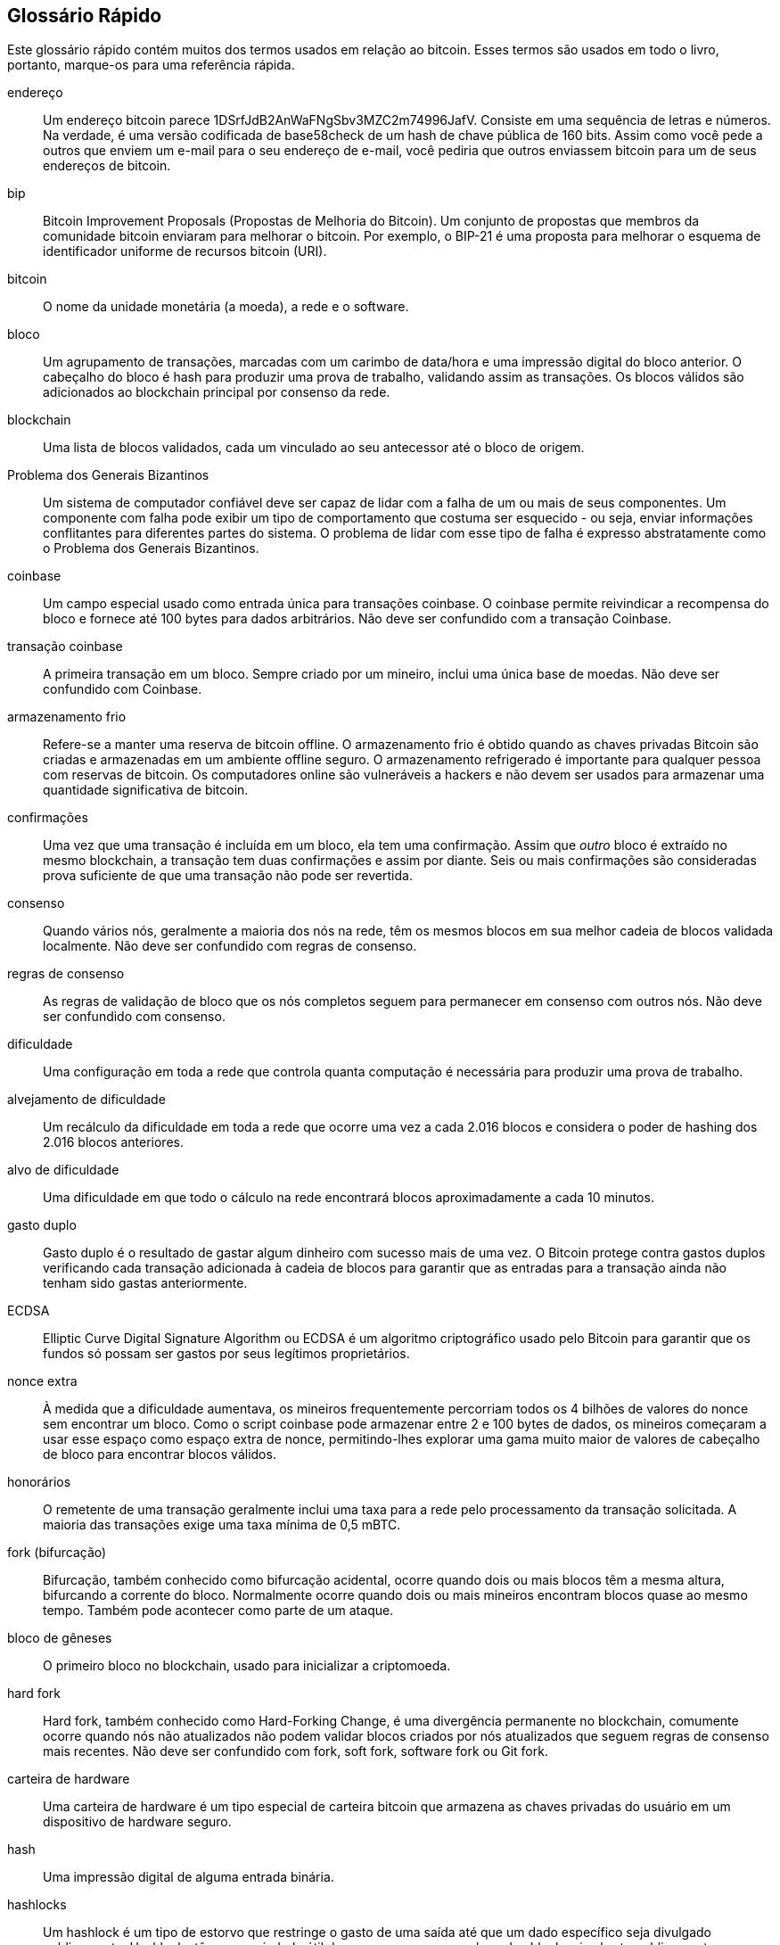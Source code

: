 [preface]
== Glossário Rápido

Este glossário rápido contém muitos dos termos usados em relação ao bitcoin. Esses termos são usados em todo o livro, portanto, marque-os para uma referência rápida.

endereço::
    Um endereço bitcoin parece +1DSrfJdB2AnWaFNgSbv3MZC2m74996JafV+. Consiste em uma sequência de letras e números. Na verdade, é uma versão codificada de base58check de um hash de chave pública de 160 bits. Assim como você pede a outros que enviem um e-mail para o seu endereço de e-mail, você pediria que outros enviassem bitcoin para um de seus endereços de bitcoin.

bip::
    Bitcoin Improvement Proposals (Propostas de Melhoria do Bitcoin). Um conjunto de propostas que membros da comunidade bitcoin enviaram para melhorar o bitcoin. Por exemplo, o BIP-21 é uma proposta para melhorar o esquema de identificador uniforme de recursos bitcoin (URI).

bitcoin::
    O nome da unidade monetária (a moeda), a rede e o software.

bloco::
    Um agrupamento de transações, marcadas com um carimbo de data/hora e uma impressão digital do bloco anterior. O cabeçalho do bloco é hash para produzir uma prova de trabalho, validando assim as transações. Os blocos válidos são adicionados ao blockchain principal por consenso da rede.

blockchain::
	Uma lista de blocos validados, cada um vinculado ao seu antecessor até o bloco de origem.

Problema dos Generais Bizantinos::
    Um sistema de computador confiável deve ser capaz de lidar com a falha de um ou mais de seus componentes. Um componente com falha pode exibir um tipo de comportamento que costuma ser esquecido - ou seja, enviar informações conflitantes para diferentes partes do sistema. O problema de lidar com esse tipo de falha é expresso abstratamente como o Problema dos Generais Bizantinos.

coinbase::
	Um campo especial usado como entrada única para transações coinbase. O coinbase permite reivindicar a recompensa do bloco e fornece até 100 bytes para dados arbitrários.
	Não deve ser confundido com a transação Coinbase.

transação coinbase::
	A primeira transação em um bloco. Sempre criado por um mineiro, inclui uma única base de moedas.
	Não deve ser confundido com Coinbase.

armazenamento frio::
	Refere-se a manter uma reserva de bitcoin offline. O armazenamento frio é obtido quando as chaves privadas Bitcoin são criadas e armazenadas em um ambiente offline seguro. O armazenamento refrigerado é importante para qualquer pessoa com reservas de bitcoin. Os computadores online são vulneráveis a hackers e não devem ser usados para armazenar uma quantidade significativa de bitcoin.

confirmações::
	Uma vez que uma transação é incluída em um bloco, ela tem uma confirmação. Assim que _outro_ bloco é extraído no mesmo blockchain, a transação tem duas confirmações e assim por diante. Seis ou mais confirmações são consideradas prova suficiente de que uma transação não pode ser revertida.

consenso::
    Quando vários nós, geralmente a maioria dos nós na rede, têm os mesmos blocos em sua melhor cadeia de blocos validada localmente.
    Não deve ser confundido com regras de consenso.

regras de consenso::
    As regras de validação de bloco que os nós completos seguem para permanecer em consenso com outros nós.
    Não deve ser confundido com consenso.

dificuldade::
	Uma configuração em toda a rede que controla quanta computação é necessária para produzir uma prova de trabalho.

alvejamento de dificuldade::
	Um recálculo da dificuldade em toda a rede que ocorre uma vez a cada 2.016 blocos e considera o poder de hashing dos 2.016 blocos anteriores.

alvo de dificuldade::
    Uma dificuldade em que todo o cálculo na rede encontrará blocos aproximadamente a cada 10 minutos.

gasto duplo::
    Gasto duplo é o resultado de gastar algum dinheiro com sucesso mais de uma vez. O Bitcoin protege contra gastos duplos verificando cada transação adicionada à cadeia de blocos para garantir que as entradas para a transação ainda não tenham sido gastas anteriormente.

ECDSA::
    Elliptic Curve Digital Signature Algorithm ou ECDSA é um algoritmo criptográfico usado pelo Bitcoin para garantir que os fundos só possam ser gastos por seus legítimos proprietários.

nonce extra::
    À medida que a dificuldade aumentava, os mineiros frequentemente percorriam todos os 4 bilhões de valores do nonce sem encontrar um bloco. Como o script coinbase pode armazenar entre 2 e 100 bytes de dados, os mineiros começaram a usar esse espaço como espaço extra de nonce, permitindo-lhes explorar uma gama muito maior de valores de cabeçalho de bloco para encontrar blocos válidos.

honorários::
	O remetente de uma transação geralmente inclui uma taxa para a rede pelo processamento da transação solicitada. A maioria das transações exige uma taxa mínima de 0,5 mBTC.

fork (bifurcação)::
    Bifurcação, também conhecido como bifurcação acidental, ocorre quando dois ou mais blocos têm a mesma altura, bifurcando a corrente do bloco. Normalmente ocorre quando dois ou mais mineiros encontram blocos quase ao mesmo tempo. Também pode acontecer como parte de um ataque.

bloco de gêneses::
	O primeiro bloco no blockchain, usado para inicializar a criptomoeda.

hard fork::
    Hard fork, também conhecido como Hard-Forking Change, é uma divergência permanente no blockchain, comumente ocorre quando nós não atualizados não podem validar blocos criados por nós atualizados que seguem regras de consenso mais recentes.
    Não deve ser confundido com fork, soft fork, software fork ou Git fork.

carteira de hardware::
    Uma carteira de hardware é um tipo especial de carteira bitcoin que armazena as chaves privadas do usuário em um dispositivo de hardware seguro.

hash::
    Uma impressão digital de alguma entrada binária.

hashlocks::
    Um hashlock é um tipo de estorvo que restringe o gasto de uma saída até que um dado específico seja divulgado publicamente. Hashlocks têm a propriedade útil de que, uma vez que qualquer hashlock seja aberto publicamente, qualquer outro hashlock protegido usando a mesma chave também pode ser aberto. Isso torna possível criar várias saídas que são todas sobrecarregadas pelo mesmo hashlock e que se tornam gastas ao mesmo tempo.

protocolo HD::
    O protocolo Hierárquica Determinística (HD) de transferência e criação de chave (BIP-32), que permite criar chaves filho a partir de chaves pai em uma hierarquia.

carteira HD::
    Carteiras usando a criação de chave Hierárquica Determinística (Protocolo HD) e protocolo de transferência (BIP-32).

fundamento carteira HD::
    Fundamento da carteira HD ou fundamento raiz é um valor potencialmente curto usado como fundamento para gerar a chave privada mestra e o código de cadeia mestre para uma carteira HD.

HTLC::
    Um contrato Hashed TimeLock ou HTLC é uma classe de pagamentos que usa hashlocks e timelocks para exigir que o destinatário de um pagamento reconheça o recebimento do pagamento antes de um prazo, gerando prova criptográfica de pagamento ou perca a capacidade de reivindicar o pagamento, devolvendo-o para o pagador.

KYC::
    Know your customer (KYC), Conheça seu cliente, é o processo de uma empresa, identificando e verificando a identidade de seus clientes. O termo também é usado para se referir ao regulamento bancário que rege essas atividades.

LevelDB::
    LevelDB é um armazenamento de valores-chave em disco de código aberto. LevelDB é uma biblioteca leve e de propósito único para persistência com ligações para muitas plataformas.

Lightning Networks (Rede Relâmpago)::
    Lightning Network é uma implementação de Hashed Timelock Contracts (HTLCs) com canais de pagamento bidirecionais que permitem que os pagamentos sejam roteados com segurança em vários canais de pagamento ponto-a-ponto. Isso permite a formação de uma rede onde qualquer ponto da rede pode pagar a qualquer outro ponto, mesmo que eles não tenham um canal aberto diretamente entre eles.

Locktime::
    Locktime, ou mais tecnicamente nLockTime, é a parte de uma transação que indica a hora ou o bloco mais antigo quando essa transação pode ser adicionada à cadeia de blocos.

mempool::
    O bitcoin Mempool (pool de memória) é uma coleção de todos os dados de transação em um bloco que foram verificados por nós bitcoin, mas ainda não foram confirmados.

merkle root::
    O nó raiz de uma árvore merkle, um descendente de todos os pares de hash na árvore. Os cabeçalhos de bloco devem incluir uma raiz merkle válida descendente de todas as transações naquele bloco.

árvore merkle::
    Uma árvore construída por hash de dados emparelhados (as folhas), em seguida, emparelhando e hash dos resultados até que um único hash permaneça, a raiz do merkle. No Bitcoin, as folhas quase sempre são transações de um único bloco.

mineiro::
    Um nó de rede que encontra uma prova-de-trabalho válida para novos blocos, por hash repetido.

multisignature::
    Multisignature (multisig) refere-se à exigência de um número mínimo (M) de chaves (N) para autorizar uma transação M-of-N.

rede::
    Uma rede ponto-a-ponto que propaga transações e blocos para cada nó bitcoin na rede.

nonce::
    O "nonce" em um bloco de bitcoin é um campo de 32 bits (4 bytes) cujo valor é definido de forma que o hash do bloco contenha uma sequência de zeros à esquerda. Os demais campos não podem ser alterados, pois possuem um significado definido.

transações fora da cadeia::
    Uma transação fora da cadeia é o movimento de valor fora da cadeia de blocos. Enquanto uma transação em cadeia&#x2014;geralmente referido como simplesmente __uma transação__&#x2014;modifica o blockchain e depende do blockchain para determinar sua validade, uma transação fora da cadeia depende de outros métodos para registrar e validar a transação.

opcode::
    Códigos de operação da linguagem Bitcoin Script que enviam dados ou executam funções em um script pubkey ou script de assinatura.

Protocolo de Ativos Abertos::
    O Protocolo de Ativos Abertos é um protocolo simples e poderoso construído em cima do blockchain bitcoin. Ele permite a emissão e transferência de ativos criados pelo usuário.

OP_RETURN::
    Um opcode usado em uma das saídas em uma transação OP_RETURN. Não deve ser confundido com a transação OP_RETURN.

transação OP_RETURN::
    Um tipo de transação que adiciona dados arbitrários a um script pubkey comprovadamente impossível de gastar que os nós completos não precisam armazenar em seu banco de dados UTXO. Não deve ser confundido com opcode OP_RETURN.

bloco órfão::
    Blocos cujo bloco pai não foi processado pelo nó local, portanto, ainda não podem ser totalmente validados. Não deve ser confundido com bloco obsoleto.

transações órfãs::
    Transações que não podem entrar no pool devido a uma ou mais transações de entrada ausentes.

output (saída)::
    Saída, saída de transação ou TxOut é uma saída em uma transação que contém dois campos: um campo de valor para transferir zero ou mais satoshis e um script pubkey para indicar quais condições devem ser cumpridas para que esses satoshis sejam gastos posteriormente.

P2PKH::
    As transações que pagam um endereço bitcoin contêm scripts P2PKH ou Pay To PubKey Hash. Uma saída bloqueada por um script P2PKH pode ser desbloqueada (gasta) apresentando uma chave pública e uma assinatura digital criada pela chave privada correspondente.

P2SH::
    P2SH ou Pay-to-Script-Hash é um novo tipo poderoso de transação que simplifica muito o uso de scripts de transação complexos. Com P2SH, o script complexo que detalha as condições para gastar a saída (script de resgate) não é apresentado no script de bloqueio. Em vez disso, apenas um hash dele está no script de bloqueio.

endereço P2SH::
    Os endereços P2SH são codificações Base58Check do hash de 20 bytes de um script. Eles usam o prefixo de versão "5", que resulta em endereços codificados por Base58Check que começam com "3". Os endereços P2SH escondem toda a complexidade, para que a pessoa que faz o pagamento não veja o script.

P2WPKH::
    A assinatura de um P2WPKH (Pay-to-Witness-Public-Key-Hash) contém as mesmas informações de um gasto P2PKH, mas está localizado no campo witness em vez do campo scriptSig. O scriptPubKey também é modificado.

P2WSH::
    A diferença entre P2SH e P2WSH (Pay-to-Witness-Script-Hash) é sobre a alteração do local da prova criptográfica do campo scriptSig para o campo witness e o scriptPubKey que também é modificado.

paper wallet::
    No sentido mais específico, uma paper wallet é um documento que contém todos os dados necessários para gerar qualquer número de chaves privadas Bitcoin, formando uma carteira de chaves. No entanto, as pessoas costumam usar o termo para se referir a qualquer maneira de armazenar bitcoin offline como um documento físico. Esta segunda definição também inclui paper keys e códigos resgatáveis.

frase secreta::
    Uma frase secreta é uma string opcional criada pelo usuário que serve como um fator de segurança adicional protegendo o fundamento, mesmo quando o fundamento é comprometida por um ladrão. Também pode ser usado como uma forma de negação plausível, em que uma frase-senha escolhida leva a uma carteira com uma pequena quantia de fundos usada para desviar um invasor da carteira “real” que contém a maioria dos fundos.

canais de pagamento::
    Um canal de micropagamento ou canal de pagamento é uma classe de técnicas projetada para permitir que os usuários façam várias transações de bitcoin sem comprometer todas as transações com o blockchain de bitcoin. Em um canal de pagamento típico, apenas duas transações são adicionadas à cadeia de blocos, mas um número ilimitado ou quase ilimitado de pagamentos pode ser feito entre os participantes.

pool de mineração::
    Um pool de mineração é uma abordagem de mineração em que vários clientes de geração contribuem para a geração de um bloco e, em seguida, dividem a recompensa do bloco de acordo com o poder de processamento contribuído.

Proof-of-Stake (Prova-de-Aposta)::
    Proof-of-Stake (PoS) é um método pelo qual uma rede de blockchain de criptomoeda visa alcançar um consenso distribuído. O Proof-of-Stake pede aos usuários que comprovem a propriedade de uma determinada quantidade de moeda (sua "aposta" na moeda).

Proof-of-Work (Prova-de-Trabalho)::
    Um dado que requer computação significativa para ser encontrado. No bitcoin, os mineiros devem encontrar uma solução numérica para o algoritmo SHA256 que atenda a um alvo de toda a rede, o alvo de dificuldade.

reward (recompensa)::
    Um valor incluído em cada novo bloco como uma recompensa pela rede ao minerador que encontrou a solução de Prova-de-Trabalho. Atualmente é 6,25 BTC por bloco.

RIPEMD-160::
    RIPEMD-160 é uma função hash criptográfica de 160 bits. O RIPEMD-160 é uma versão reforçada do RIPEMD com um resultado hash de 160 bits e deve ser seguro nos próximos dez anos ou mais.

satoshi::
    Um satoshi é a menor denominação de bitcoin que pode ser registrada no blockchain. É o equivalente a 0,00000001 bitcoin e tem o nome do criador do Bitcoin, Satoshi Nakamoto. ((("satoshi")))

Satoshi Nakamoto::
    Satoshi Nakamoto é o nome usado pela pessoa ou pessoas que projetaram o Bitcoin e criaram sua implementação de referência original, Bitcoin Core. Como parte da implementação, eles também criaram o primeiro banco de dados de blockchain. No processo, eles foram os primeiros a resolver o problema do duplo gasto com moeda digital. Sua verdadeira identidade permanece desconhecida.

Script::
    Bitcoin usa um sistema de script para transações. Da mesma forma, o Script é simples, baseado em pilha e processado da esquerda para a direita. É propositalmente não Turing completo, sem loops.

ScriptPubKey (também conhecido como pubkey script)::
    ScriptPubKey ou script pubkey, é um script incluído nas saídas que define as condições que devem ser cumpridas para que esses satoshis sejam gastos. Os dados para o cumprimento das condições podem ser fornecidos em um script de assinatura.

ScriptSig (também conhecido como signature script)::
    ScriptSig ou script de assinatura, são os dados gerados por um gastador que quase sempre são usados como variáveis para satisfazer um pubkey script.

secret key (também conhecido como private key)::
    O número secreto que desbloqueia o bitcoin enviado para o endereço correspondente. Uma chave pass:[<span class="keep-together">secreta</span>] se parece com o seguinte:
+
----
5J76sF8L5jTtzE96r66Sf8cka9y44wdpJjMwCxR3tzLh3ibVPxh
----

Segregated Witness (Testemunha Segregada)::
    A Testemunha Segregada é uma atualização do protocolo Bitcoin no qual os dados de assinatura ("witness") são separados dos dados do remetente/receptor para otimizar ainda mais a estrutura das transações. O Segregated Witness foi implementado como um soft fork; uma mudança que tecnicamente torna as regras de protocolo do Bitcoin mais restritivas.

SHA::
    O Secure Hash Algorithm ou SHA é uma família de funções criptográficas de hash publicadas pelo National Institute of Standards and Technology (NIST).

Simplified Payment Verification (SPV) (Verificação de Pagamento Simplificada)::
    SPV ou verificação de pagamento simplificada é um método para verificar se determinadas transações foram incluídas em um bloco, sem baixar o bloco inteiro. Este método de verificação é frequentemente usado por clientes Bitcoin leves.

soft fork::
    Soft fork ou Soft-Forking Change é uma bifurcação temporária no blockchain que normalmente ocorre quando os mineiros que usam nós não atualizados não seguem uma nova regra de consenso sobre a qual seus nós não conhecem.
    Não deve ser confundido com fork, hard fork, software fork ou Git fork.

stale block (bloco velho)::
    Bloco que foi extraído com sucesso, mas que não está incluído na melhor corrente de bloco atual, provavelmente porque algum outro bloco na mesma altura teve sua corrente estendida primeiro. Não deve ser confundido com o bloco órfão.

timelocks::
    Um timelock é um tipo de estorvo que restringe o gasto de algum bitcoin até um determinado momento futuro ou altura de bloco. Os timelocks aparecem com destaque em muitos contratos Bitcoin, incluindo canais de pagamento e contratos de timelock com hash.

transação::
    Em termos simples, uma transferência de bitcoin de um endereço para outro. Mais precisamente, uma transação é uma estrutura de dados assinada que expressa uma transferência de valor. As transações são transmitidas pela rede bitcoin, coletadas pelos mineiros e incluídas em blocos, tornados permanentes no blockchain.

pool de transações::
    Uma coleção não ordenada de transações que não estão em blocos na cadeia principal, mas para as quais temos transações de entrada.

Turing completeness (completude de Turing)::
    Uma linguagem de programação é chamada de "Turing completo" se puder executar qualquer programa que uma máquina de Turing possa executar, com tempo e memória suficientes.

unspent transaction output (UTXO) (saída de transação não gasta)::
    UTXO é uma saída de transação não gasta que pode ser gasta como entrada em uma nova transação.

wallet (carteira)::
    Software que contém todos os seus endereços bitcoin e chaves secretas. Use-o para enviar, receber e armazenar seu bitcoin.

Wallet Import Format (WIF) (Formato de Importação de Carteira)::
    WIF ou Wallet Import Format é um formato de intercâmbio de dados projetado para permitir a exportação e importação de uma única chave privada com um sinalizador indicando se ela usa ou não uma chave pública compactada.

Algumas definições contribuídas foram obtidas sob uma licença CC-BY da https://en.bitcoin.it/wiki/Main_Page[bitcoin Wiki] ou de outras fontes de documentação de código aberto.
